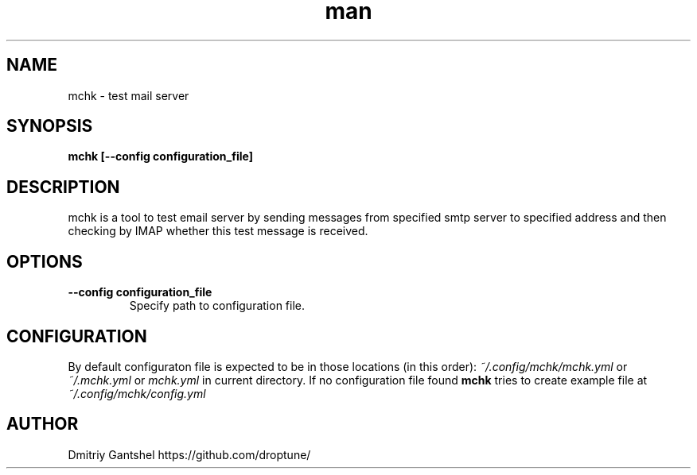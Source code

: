 .\" Manpage for mchk
.TH man 1 "17 Apr 2023" "0.1.0" "mchk"
.SH NAME
mchk \- test mail server
.SH SYNOPSIS
.B mchk [--config configuration_file]
.SH DESCRIPTION
mchk is a tool to test email server by sending messages from specified smtp server to specified address and then checking by IMAP whether this test message is received.
.SH OPTIONS
.TP
.B \-\-config configuration_file
Specify path to configuration file.
.SH CONFIGURATION
By default configuraton file is expected to be in those locations (in this order):
.IR ~/.config/mchk/mchk.yml
or
.IR ~/.mchk.yml
or 
.IR mchk.yml
in current directory.
If no configuration file found
.B mchk
tries to create example file at
.I ~/.config/mchk/config.yml
.PP Configuration is in YAML format and consists of one or more test configurations.
.SH AUTHOR
Dmitriy Gantshel https://github.com/droptune/
